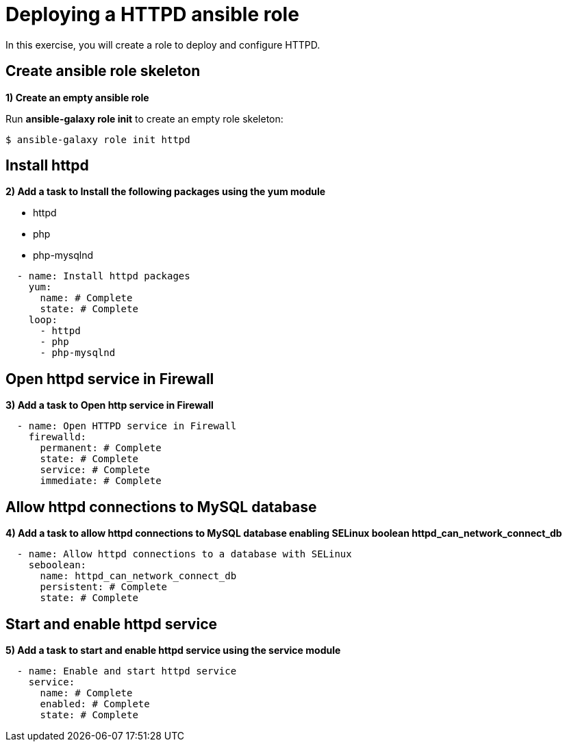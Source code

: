 = Deploying a HTTPD ansible role

In this exercise, you will create a role to deploy and configure HTTPD.

[#init]
== Create ansible role skeleton

**1) Create an empty ansible role**

Run *ansible-galaxy role init* to create an empty role skeleton:

[.lines_7]
[source,bash,subs="+macros,+attributes"]
----
$ ansible-galaxy role init httpd
----

[#yum]
== Install httpd

**2) Add a task to Install the following packages using the yum module**

    - httpd
    - php
    - php-mysqlnd

[.lines_7]
[source,yaml,subs="+macros,+attributes"]
----
  - name: Install httpd packages
    yum:
      name: # Complete 
      state: # Complete 
    loop:
      - httpd
      - php
      - php-mysqlnd
----

[#firewall]
== Open httpd service in Firewall 

**3) Add a task to Open http service in Firewall **

[.lines_7]
[source,yaml,subs="+macros,+attributes"]
----
  - name: Open HTTPD service in Firewall 
    firewalld:
      permanent: # Complete
      state: # Complete
      service: # Complete
      immediate: # Complete
----

[#selinux]
== Allow httpd connections to MySQL database

**4) Add a task to allow httpd connections to MySQL database enabling SELinux boolean httpd_can_network_connect_db**

[.lines_7]
[source,yaml,subs="+macros,+attributes"]
----
  - name: Allow httpd connections to a database with SELinux
    seboolean:
      name: httpd_can_network_connect_db
      persistent: # Complete 
      state: # Complete 
----

[#service]
== Start and enable httpd service

**5) Add a task to start and enable httpd service using the service module**

[.lines_7]
[source,yaml,subs="+macros,+attributes"]
----
  - name: Enable and start httpd service
    service:
      name: # Complete
      enabled: # Complete
      state: # Complete
----

